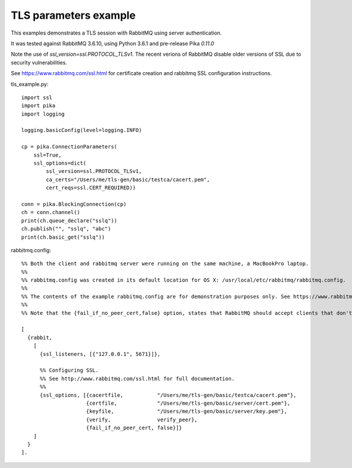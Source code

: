 TLS parameters example
=============================
This examples demonstrates a TLS session with RabbitMQ using server authentication.

It was tested against RabbitMQ 3.6.10, using Python 3.6.1 and pre-release Pika `0.11.0`

Note the use of `ssl_version=ssl.PROTOCOL_TLSv1`. The recent verions of RabbitMQ disable older versions of
SSL due to security vulnerabilities.

See https://www.rabbitmq.com/ssl.html for certificate creation and rabbitmq SSL configuration instructions.


tls_example.py::

    import ssl
    import pika
    import logging

    logging.basicConfig(level=logging.INFO)

    cp = pika.ConnectionParameters(
        ssl=True,
        ssl_options=dict(
            ssl_version=ssl.PROTOCOL_TLSv1,
            ca_certs="/Users/me/tls-gen/basic/testca/cacert.pem",
            cert_reqs=ssl.CERT_REQUIRED))

    conn = pika.BlockingConnection(cp)
    ch = conn.channel()
    print(ch.queue_declare("sslq"))
    ch.publish("", "sslq", "abc")
    print(ch.basic_get("sslq"))


rabbitmq.config::

    %% Both the client and rabbitmq server were running on the same machine, a MacBookPro laptop.
    %%
    %% rabbitmq.config was created in its default location for OS X: /usr/local/etc/rabbitmq/rabbitmq.config.
    %%
    %% The contents of the example rabbitmq.config are for demonstration purposes only. See https://www.rabbitmq.com/ssl.html for instructions about creating the test certificates and the contents of rabbitmq.config.
    %%
    %% Note that the {fail_if_no_peer_cert,false} option, states that RabbitMQ should accept clients that don't have a certificate to send to the broker, but through the {verify,verify_peer} option, we state that if the client does send a certificate to the broker, the broker must be able to establish a chain of trust to it.

    [
      {rabbit,
        [
          {ssl_listeners, [{"127.0.0.1", 5671}]},

          %% Configuring SSL.
          %% See http://www.rabbitmq.com/ssl.html for full documentation.
          %%
          {ssl_options, [{cacertfile,           "/Users/me/tls-gen/basic/testca/cacert.pem"},
                         {certfile,             "/Users/me/tls-gen/basic/server/cert.pem"},
                         {keyfile,              "/Users/me/tls-gen/basic/server/key.pem"},
                         {verify,               verify_peer},
                         {fail_if_no_peer_cert, false}]}
        ]
      }
    ].
